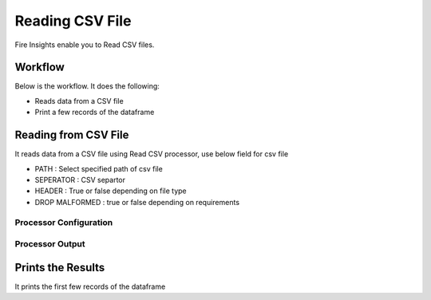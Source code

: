 Reading CSV File
=================

Fire Insights enable you to Read CSV files.

Workflow
--------

Below is the workflow. It does the following:

* Reads data from a CSV file
* Print a few records of the dataframe

.. figure:: ../../_assets/user-guide/read-write/1_1.png
   :alt: readwrite
   :width: 60%

Reading from CSV File
---------------------

It reads data from a CSV file using Read CSV processor, use below field for csv file

* PATH : Select specified path of csv file
* SEPERATOR : CSV separtor
* HEADER : True or false depending on file type
* DROP MALFORMED : true or false depending on requirements

Processor Configuration
^^^^^^^^^^^^^^^^^^

.. figure:: ../../_assets/user-guide/read-write/2.png
   :alt: readwrite
   :width: 100%
   
Processor Output
^^^^^^

.. figure:: ../../_assets/user-guide/read-write/3.png
   :alt: readwrite
   :width: 100%

Prints the Results
------------------

It prints the first few records of the dataframe
